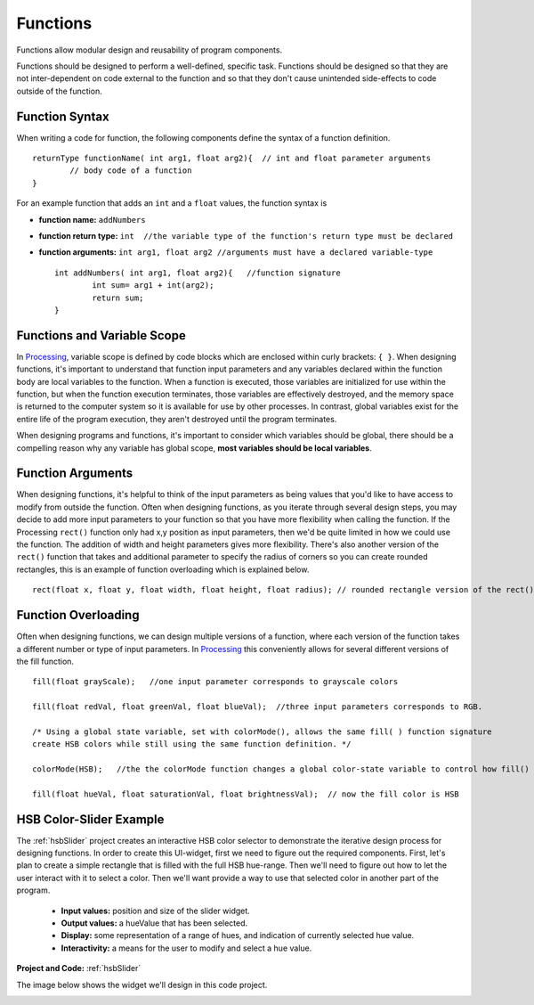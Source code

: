 .. _functions: 

===============
 Functions
===============

Functions allow modular design and reusability of program components. 

Functions should be designed to perform a well-defined, specific task. Functions should be designed so that they are not inter-dependent on code external to the function and so that they don't cause unintended side-effects to code outside of the function.  

Function Syntax
================

When writing a code for function, the following components define the syntax of a function definition. ::

	returnType functionName( int arg1, float arg2){  // int and float parameter arguments
		// body code of a function
	}

For an example function that adds an ``int`` and a ``float`` values, the function syntax is

- **function name:**  ``addNumbers``

- **function return type:** ``int  //the variable type of the function's return type must be declared``

- **function arguments:**  ``int arg1, float arg2 //arguments must have a declared variable-type`` ::
	
		int addNumbers( int arg1, float arg2){   //function signature
			int sum= arg1 + int(arg2);
			return sum;
		}
			
			
Functions and Variable Scope
==============================
In Processing_, variable scope is defined by code blocks which are enclosed within curly brackets: ``{ }``.
When designing functions, it's important to understand that function input parameters and any variables declared within the function body are local variables to the function.  When a function is executed, those variables are initialized for use within the function, but when the function execution terminates, those variables are effectively destroyed, and the memory space is returned to the computer system so it is available for use by other processes.  In contrast, global variables exist for the entire life of the program execution, they aren't destroyed until the program terminates.  

When designing programs and functions, it's important to consider which variables should be global, there should be a compelling reason why any variable has global scope, **most variables should be local variables**. 

Function Arguments
===================
When designing functions, it's helpful to think of the input parameters as being values that you'd like to have access to modify from outside the function.  Often when designing functions, as you iterate through several design steps, you may decide to add more input parameters to your function so that you have more flexibility when calling the function.  If the Processing ``rect()`` function only had x,y position as input parameters, then we'd be quite limited in how we could use the function.  The addition of width and height parameters gives more flexibility. There's also another version of the ``rect()`` function that takes and additional parameter to specify the radius of corners so you can create rounded rectangles, this is an example of function overloading which is explained below. ::

	rect(float x, float y, float width, float height, float radius); // rounded rectangle version of the rect() function

Function Overloading
======================
Often when designing functions, we can design multiple versions of a function, where each version of the function takes a different number or type of input parameters.  In Processing_ this conveniently allows for several different versions of the fill function. :: 

	fill(float grayScale);   //one input parameter corresponds to grayscale colors
	
	fill(float redVal, float greenVal, float blueVal);  //three input parameters corresponds to RGB.
	
	/* Using a global state variable, set with colorMode(), allows the same fill( ) function signature 
	create HSB colors while still using the same function definition. */
	
	colorMode(HSB);   //the the colorMode function changes a global color-state variable to control how fill() behaves
	
	fill(float hueVal, float saturationVal, float brightnessVal);  // now the fill color is HSB

HSB Color-Slider Example
===========================	

The :ref:`hsbSlider` project creates an interactive HSB color selector to demonstrate the iterative design process for designing functions.  In order to create this UI-widget, first we need to figure out the required components. First, let's plan to create a simple rectangle that is filled with the full HSB hue-range.  Then we'll need to figure out how to let the user interact with it to select a color.  Then we'll want provide a way to use that selected color in another part of the program.

	- **Input values:**  position and size of the slider widget. 

	- **Output values:**  a hueValue that has been selected.

	- **Display:** some representation of a range of hues, and indication of currently selected hue value. 

	- **Interactivity:**  a means for the user to modify and select a hue value.

**Project and Code:** :ref:`hsbSlider`
	
The image below shows the widget we'll design in this code project.  

.. image:: /images/HSBSlider.png

.. _Processing: http://processing.org
